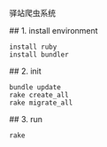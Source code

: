 # Station
驿站爬虫系统

# development

## 1. install environment

#+BEGIN_SRC shell
install ruby
install bundler
#+END_SRC

## 2. init
#+BEGIN_SRC shell
bundle update
rake create_all
rake migrate_all
#+END_SRC

## 3. run

#+BEGIN_SRC shell
rake 
#+END_SRC
